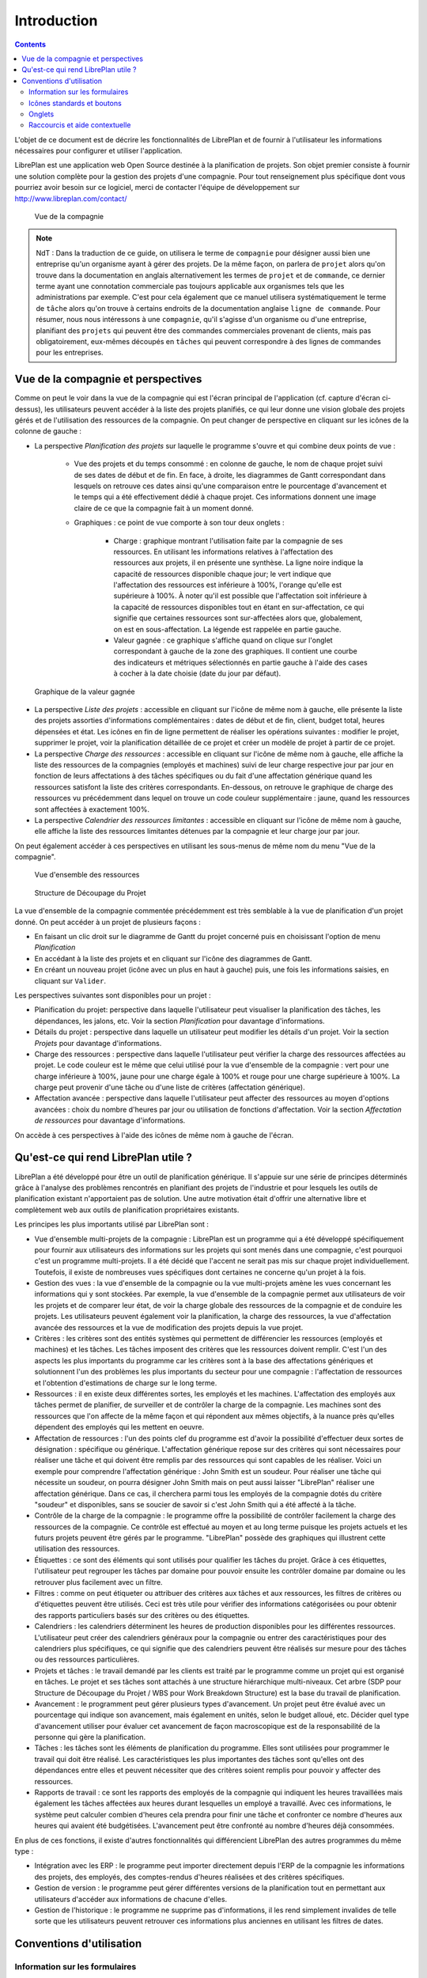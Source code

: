 Introduction
#############

.. contents::

L'objet de ce document est de décrire les fonctionnalités de LibrePlan et de fournir à l'utilisateur les informations nécessaires pour configurer et utiliser l'application.

LibrePlan est une application web Open Source destinée à la planification de projets. Son objet premier consiste à fournir une solution complète pour la gestion des projets d'une compagnie.
Pour tout renseignement plus spécifique dont vous pourriez avoir besoin sur ce logiciel, merci de contacter l'équipe de développement sur http://www.libreplan.com/contact/


.. figure:: images/company_view.png
   :scale: 50

   Vue de la compagnie

.. NOTE::

   NdT : Dans la traduction de ce guide, on utilisera le terme de ``compagnie`` pour désigner aussi bien une entreprise qu'un organisme ayant à gérer des projets. De la même façon, on parlera de ``projet`` alors qu'on trouve dans la documentation en anglais alternativement les termes de ``projet`` et de ``commande``, ce dernier terme ayant une connotation commerciale pas toujours applicable aux organismes tels que les administrations par exemple. C'est pour cela également que ce manuel utilisera systématiquement le terme de ``tâche`` alors qu'on trouve à certains endroits de la documentation anglaise ``ligne de commande``. Pour résumer, nous nous intéressons à une ``compagnie``, qu'il s'agisse d'un organisme ou d'une entreprise, planifiant des ``projets`` qui peuvent être des commandes commerciales provenant de clients, mais pas obligatoirement, eux-mêmes découpés en ``tâches`` qui peuvent correspondre à des lignes de commandes pour les entreprises.

Vue de la compagnie et perspectives
===================================

Comme on peut le voir dans la vue de la compagnie qui est l'écran principal de l'application (cf. capture d'écran ci-dessus), les utilisateurs peuvent accéder à la liste des projets planifiés, ce qui leur donne une vision globale des projets gérés et de l'utilisation des ressources de la compagnie. On peut changer de perspective en cliquant sur les icônes de la colonne de gauche :

* La perspective *Planification des projets* sur laquelle le programme s'ouvre et qui combine deux points de vue :

   * Vue des projets et du temps consommé : en colonne de gauche, le nom de chaque projet suivi de ses dates de début et de fin. En face, à droite, les diagrammes de Gantt correspondant dans lesquels on retrouve ces dates ainsi qu'une comparaison entre le pourcentage d'avancement et le temps qui a été effectivement dédié à chaque projet. Ces informations donnent une image claire de ce que la compagnie fait à un moment donné.

   * Graphiques : ce point de vue comporte à son tour deux onglets :

      * Charge : graphique montrant l'utilisation faite par la compagnie de ses ressources. En utilisant les informations relatives à l'affectation des ressources aux projets, il en présente une synthèse. La ligne noire indique la capacité de ressources disponible chaque jour; le vert indique que l'affectation des ressources est inférieure à 100%, l'orange qu'elle est supérieure à 100%. À noter qu'il est possible que l'affectation soit inférieure à la capacité de ressources disponibles tout en étant en sur-affectation, ce qui signifie que certaines ressources sont sur-affectées alors que, globalement, on est en sous-affectation. La légende est rappelée en partie gauche.

      * Valeur gagnée : ce graphique s'affiche quand on clique sur l'onglet correspondant à gauche de la zone des graphiques. Il contient une courbe des indicateurs et métriques sélectionnés en partie gauche à l'aide des cases à cocher à la date choisie (date du jour par défaut).

.. figure:: images/company_view_earned_value.png
   :scale: 50

   Graphique de la valeur gagnée 

* La perspective *Liste des projets* : accessible en cliquant sur l'icône de même nom à gauche, elle présente la liste des projets assorties d'informations complémentaires : dates de début et de fin, client, budget total, heures dépensées et état. Les icônes en fin de ligne permettent de réaliser les opérations suivantes : modifier le projet, supprimer le projet, voir la planification détaillée de ce projet et créer un modèle de projet à partir de ce projet.

* La perspective *Charge des ressources* : accessible en cliquant sur l'icône de même nom à gauche, elle affiche la liste des ressources de la compagnies (employés et machines) suivi de leur charge respective jour par jour en fonction de leurs affectations à des tâches spécifiques ou du fait d'une affectation générique quand les ressources satisfont la liste des critères correspondants. En-dessous, on retrouve le graphique de charge des ressources vu précédemment dans lequel on trouve un code couleur supplémentaire : jaune, quand les ressources sont affectées à exactement 100%.

* La perspective *Calendrier des ressources limitantes* : accessible en cliquant sur l'icône de même nom à gauche, elle affiche la liste des ressources limitantes détenues par la compagnie et leur charge jour par jour.

On peut également accéder à ces perspectives en utilisant les sous-menus de même nom du menu "Vue de la compagnie".


.. figure:: images/resources_global.png
   :scale: 50

   Vue d'ensemble des ressources

.. figure:: images/order_list.png
   :scale: 50

   Structure de Découpage du Projet

La vue d'ensemble de la compagnie commentée précédemment est très semblable à la vue de planification d'un projet donné. On peut accéder à un projet de plusieurs façons :

* En faisant un clic droit sur le diagramme de Gantt du projet concerné puis en choisissant l'option de menu *Planification*
* En accédant à la liste des projets et en cliquant sur l'icône des diagrammes de Gantt.
* En créant un nouveau projet (icône avec un plus en haut à gauche) puis, une fois les informations saisies, en cliquant sur ``Valider``. 

Les perspectives suivantes sont disponibles pour un projet :

* Planification du projet: perspective dans laquelle l'utilisateur peut visualiser la planification des tâches, les dépendances, les jalons, etc. Voir la section *Planification* pour davantage d'informations.
* Détails du projet : perspective dans laquelle un utilisateur peut modifier les détails d'un projet. Voir la section *Projets* pour davantage d'informations.
* Charge des ressources : perspective dans laquelle l'utilisateur peut vérifier la charge des ressources affectées au projet. Le code couleur est le même que celui utilisé pour la vue d'ensemble de la compagnie : vert pour une charge inférieure à 100%, jaune pour une charge égale à 100% et rouge pour une charge supérieure à 100%. La charge peut provenir d'une tâche ou d'une liste de critères (affectation générique).
* Affectation avancée : perspective dans laquelle l'utilisateur peut affecter des ressources au moyen d'options avancées : choix du nombre d'heures par jour ou utilisation de fonctions d'affectation. Voir la section *Affectation de ressources* pour davantage d'informations.

On accède à ces perspectives à l'aide des icônes de même nom à gauche de l'écran.

Qu'est-ce qui rend LibrePlan utile ?
====================================

LibrePlan a été développé pour être un outil de planification générique. Il s'appuie sur une série de principes déterminés grâce à l'analyse des problèmes rencontrés en planifiant des projets de l'industrie et pour lesquels les outils de planification existant n'apportaient pas de solution. Une autre motivation était d'offrir une alternative libre et complètement web aux outils de planification propriétaires existants.

Les principes les plus importants utilisé par LibrePlan sont :

* Vue d'ensemble multi-projets de la compagnie : LibrePlan est un programme qui a été développé spécifiquement pour fournir aux utilisateurs des informations sur les projets qui sont menés dans une compagnie, c'est pourquoi c'est un programme multi-projets. Il a été décidé que l'accent ne serait pas mis sur chaque projet individuellement. Toutefois, il existe de nombreuses vues spécifiques dont certaines ne concerne qu'un projet à la fois.
* Gestion des vues : la vue d'ensemble de la compagnie ou la vue multi-projets amène les vues concernant les informations qui y sont stockées. Par exemple, la vue d'ensemble de la compagnie permet aux utilisateurs de voir les projets et de comparer leur état, de voir la charge globale des ressources de la compagnie et de conduire les projets. Les utilisateurs peuvent également voir la planification, la charge des ressources, la vue d'affectation avancée des ressources et la vue de modification des projets depuis la vue projet.
* Critères : les critères sont des entités systèmes qui permettent de différencier les ressources (employés et machines) et les tâches. Les tâches imposent des critères que les ressources doivent remplir. C'est l'un des aspects les plus importants du programme car les critères sont à la base des affectations génériques et solutionnent l'un des problèmes les plus importants du secteur pour une compagnie : l'affectation de ressources et l'obtention d'estimations de charge sur le long terme.
* Ressources : il en existe deux différentes sortes, les employés et les machines. L'affectation des employés aux tâches permet de planifier, de surveiller et de contrôler la charge de la compagnie. Les machines sont des ressources que l'on affecte de la même façon et qui répondent aux mêmes objectifs, à la nuance près qu'elles dépendent des employés qui les mettent en oeuvre.
* Affectation de ressources : l'un des points clef du programme est d'avoir la possibilité d'effectuer deux sortes de désignation : spécifique ou générique. L'affectation générique repose sur des critères qui sont nécessaires pour réaliser une tâche et qui doivent être remplis par des ressources qui sont capables de les réaliser. Voici un exemple pour comprendre l'affectation générique : John Smith est un soudeur. Pour réaliser une tâche qui nécessite un soudeur, on pourra désigner John Smith mais on peut aussi laisser "LibrePlan" réaliser une affectation générique. Dans ce cas, il cherchera parmi tous les employés de la compagnie dotés du critère "soudeur" et disponibles, sans se soucier de savoir si c'est John Smith qui a été affecté à la tâche.
* Contrôle de la charge de la compagnie : le programme offre la possibilité de contrôler facilement la charge des ressources de la compagnie. Ce contrôle est effectué au moyen et au long terme puisque les projets actuels et les futurs projets peuvent être gérés par le programme. "LibrePlan" possède des graphiques qui illustrent cette utilisation des ressources.
* Étiquettes : ce sont des éléments qui sont utilisés pour qualifier les tâches du projet. Grâce à ces étiquettes, l'utilisateur peut regrouper les tâches par domaine pour pouvoir ensuite les contrôler domaine par domaine ou les retrouver plus facilement avec un filtre.
  
* Filtres : comme on peut étiqueter ou attribuer des critères aux tâches et aux ressources, les filtres de critères ou d'étiquettes peuvent être utilisés. Ceci est très utile pour vérifier des informations catégorisées ou pour obtenir des rapports particuliers basés sur des critères ou des étiquettes.
* Calendriers : les calendriers déterminent les heures de production disponibles pour les différentes ressources. L'utilisateur peut créer des calendriers généraux pour la compagnie ou entrer des caractéristiques pour des calendriers plus spécifiques, ce qui signifie que des calendriers peuvent être réalisés sur mesure pour des tâches ou des ressources particulières.
* Projets et tâches : le travail demandé par les clients est traité par le programme comme un projet qui est organisé en tâches. Le projet et ses tâches sont attachés à une structure hiérarchique multi-niveaux. Cet arbre (SDP pour Structure de Découpage du Projet / WBS pour Work Breakdown Structure) est la base du travail de planification.
* Avancement : le programment peut gérer plusieurs types d'avancement. Un projet peut être évalué avec un pourcentage qui indique son avancement, mais également en unités, selon le budget alloué, etc. Décider quel type d'avancement utiliser pour évaluer cet avancement de façon macroscopique est de la responsabilité de la personne qui gère la planification.
* Tâches : les tâches sont les éléments de planification du programme. Elles sont utilisées pour programmer le travail qui doit être réalisé. Les caractéristiques les plus importantes des tâches sont qu'elles ont des dépendances entre elles et peuvent nécessiter que des critères soient remplis pour pouvoir y affecter des ressources.
* Rapports de travail : ce sont les rapports des employés de la compagnie qui indiquent les heures travaillées mais également les tâches affectées aux heures durant lesquelles un employé a travaillé. Avec ces informations, le système peut calculer combien d'heures cela prendra pour finir une tâche et confronter ce nombre d'heures aux heures qui avaient été budgétisées. L'avancement peut être confronté au nombre d'heures déjà consommées.

En plus de ces fonctions, il existe d'autres fonctionnalités qui différencient LibrePlan des autres programmes du même type :

* Intégration avec les ERP : le programme peut importer directement depuis l'ERP de la compagnie les informations des projets, des employés, des comptes-rendus d'heures réalisées et des critères spécifiques.
* Gestion de version : le programme peut gérer différentes versions de la planification tout en permettant aux utilisateurs d'accéder aux informations de chacune d'elles.
* Gestion de l'historique : le programme ne supprime pas d'informations, il les rend simplement invalides de telle sorte que les utilisateurs peuvent retrouver ces informations plus anciennes en utilisant les filtres de dates.

Conventions d'utilisation
==========================

Information sur les formulaires
---------------------------------
Avant de décrire les différentes fonctions associées aux modules les plus importants, nous devons donner une explication générale sur la façon de naviguer et sur les formulaires.

Essentiellement, il existe 3 types de formulaires : 

* Formulaires avec un bouton *Entrée*. Ces formulaires font partie d'un ensemble plus grand et les modifications qui sont faites sont simplement mises en mémoire. Les changements ne sont appliqués qu'une fois que l'utilisateur enregistre explicitement tous les détails de l'écran auquel appartient le formulaire.
* Formulaires avec les boutons *Enregistrer* et *Annuler*. Ces formulaires permettent la réalisation de 2 opérations distinctes. La première consiste à enregistrer les informations saisies ou modifiées puis à fermer la fenêtre actuelle tandis que la seconde se limite à fermer cette fenêtre sans enregistrer les modifications.
* Formulaires avec les boutons *Enregistrer et continuer*, *Enregistrer* et *Annuler*. Ces formulaires permettent la réalisation de 3 opérations. La première enregistre et poursuit dans le formulaire actuel. La deuxième enregistre et ferme le formulaire. Enfin, la troisième ferme la fenêtre du formulaire sans enregistrer les modifications.

Icônes standards et boutons
---------------------------

* Modifier : en général, modifier un élément peut être réalisé en cliquant sur un icône représentant un crayon sur un bloc note.
* Indenter à gauche : en général, ces opérations sont nécessaires pour des éléments d'un arbre qui doivent être déplacés dans des sous-niveaux. Cette opération peut être réalisée en cliquant sur l'icône représentant une flèche verte dirigée vers la droite.
* Indenter à droite : en général, ces opérations sont nécessaires pour des éléments d'un arbre qui doivent être déplacés d'un niveau inférieur vers des niveaux supérieurs. Cette opération peut être réalisée en cliquant sur l'icône représentant une flèche verte dirigée vers la gauche.
* Supprimer : les utilisateurs peuvent supprimer des informations en cliquant sur l'icône corbeille à papier.
* Chercher : la loupe est l'icône qui indique que le texte entré à sa gauche est destiné à chercher des éléments.

Onglets
--------
On trouve des formulaires de modification et d'administration qui sont représentés sous forme d'onglets. Cette méthode est utilisée pour organiser les informations d'une façon exhaustive en différentes sections qui peuvent être atteintes en cliquant sur le nom des différents onglets, les autres conservant leur état. Dans tous les cas, les options d'enregistrement et d'annulation affectent tous les sous-formulaires des différents onglets.

Raccourcis et aide contextuelle
---------------------------------------

Des informations complémentaires sont disponibles pour certains éléments. Elles apparaissent quand l'élément en question est survolé par le curseur de la souris pendant une seconde.
Les actions que l'utilisateur peut réaliser dans le programme sont indiquées sur les onglets boutons et dans les textes d'aide les concernant, les options du menu de navigation et les options des menus contextuels qui s'ouvrent quand on effectue un clic droit dans la zone de planification (diagrammes de Gantt).
Il existe également des raccourcis pour les principales opérations disponibles en double-cliquant sur les éléments des listes. Le curseur et la touche entrée peuvent également être utilisés, notamment dans les formulaires.

